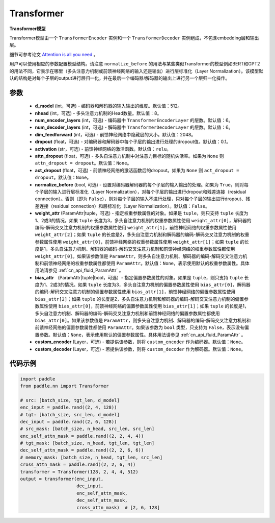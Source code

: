 .. _cn_api_nn_Transformer:

Transformer
-------------------------------

.. py:class:: paddle.nn.Transformer(d_model=512, nhead=8, num_encoder_layers=6, num_decoder_layers=6, dim_feedforward=2048, dropout=0.1, activation='relu', attn_dropout=None, act_dropout=None, normalize_before=False, weight_attr=None, bias_attr=None, custom_encoder=None, custom_decoder=None)



**Transformer模型**

Transformer模型由一个 ``TransformerEncoder`` 实例和一个 ``TransformerDecoder`` 实例组成，不包含embedding层和输出层。

细节可参考论文 `Attention is all you need <https://arxiv.org/pdf/1706.03762.pdf>`_ 。

用户可以使用相应的参数配置模型结构。请注意 ``normalize_before`` 的用法与某些类似Transformer的模型例如BERT和GPT2的用法不同，它表示在哪里（多头注意力机制或前馈神经网络的输入还是输出）进行层标准化（Layer Normalization）。该模型默认的结构是对每个子层的output进行层归一化，并在最后一个编码器/解码器的输出上进行另一个层归一化操作。


参数
::::::::::::

    - **d_model** (int，可选) - 编码器和解码器的输入输出的维度。默认值：512。
    - **nhead** (int，可选) - 多头注意力机制的Head数量。默认值：8。
    - **num_encoder_layers** (int，可选) - 编码器中 ``TransformerEncoderLayer`` 的层数。默认值：6。
    - **num_decoder_layers** (int，可选) - 解码器中 ``TransformerDecoderLayer`` 的层数。默认值：6。
    - **dim_feedforward** (int，可选) - 前馈神经网络中隐藏层的大小。默认值：2048。
    - **dropout** (float，可选) - 对编码器和解码器中每个子层的输出进行处理的dropout值。默认值：0.1。
    - **activation** (str，可选) - 前馈神经网络的激活函数。默认值：``relu``。
    - **attn_dropout** (float，可选) - 多头自注意力机制中对注意力目标的随机失活率。如果为 ``None`` 则 ``attn_dropout = dropout``。默认值：``None``。
    - **act_dropout** (float，可选) - 前馈神经网络的激活函数后的dropout。如果为 ``None`` 则 ``act_dropout = dropout``。默认值：``None``。
    - **normalize_before** (bool, 可选) - 设置对编码器解码器的每个子层的输入输出的处理。如果为 ``True``，则对每个子层的输入进行层标准化（Layer Normalization），对每个子层的输出进行dropout和残差连接（residual connection）。否则（即为 ``False``），则对每个子层的输入不进行处理，只对每个子层的输出进行dropout、残差连接（residual connection）和层标准化（Layer Normalization）。默认值：``False``。
    - **weight_attr** (ParamAttr|tuple，可选) - 指定权重参数属性的对象。如果是 ``tuple``，则只支持 ``tuple`` 长度为1、2或3的情况。如果 ``tuple`` 长度为3，多头自注意力机制的权重参数属性使用 ``weight_attr[0]``，解码器的编码-解码交叉注意力机制的权重参数属性使用 ``weight_attr[1]``，前馈神经网络的权重参数属性使用 ``weight_attr[2]``；如果 ``tuple`` 的长度是2，多头自注意力机制和解码器的编码-解码交叉注意力机制的权重参数属性使用 ``weight_attr[0]``，前馈神经网络的权重参数属性使用 ``weight_attr[1]``；如果 ``tuple`` 的长度是1，多头自注意力机制、解码器的编码-解码交叉注意力机制和前馈神经网络的权重参数属性都使用 ``weight_attr[0]``。如果该参数值是 ``ParamAttr``，则多头自注意力机制、解码器的编码-解码交叉注意力机制和前馈神经网络的权重参数属性都使用 ``ParamAttr``。默认值：``None``，表示使用默认的权重参数属性。具体用法请参见 :ref:`cn_api_fluid_ParamAttr` 。
    - **bias_attr** （ParamAttr|tuple|bool，可选）- 指定偏置参数属性的对象。如果是 ``tuple``，则只支持 ``tuple`` 长度为1、2或3的情况。如果 ``tuple`` 长度为3，多头自注意力机制的偏置参数属性使用 ``bias_attr[0]``，解码器的编码-解码交叉注意力机制的偏置参数属性使用 ``bias_attr[1]``，前馈神经网络的偏置参数属性使用 ``bias_attr[2]``；如果 ``tuple`` 的长度是2，多头自注意力机制和解码器的编码-解码交叉注意力机制的偏置参数属性使用 ``bias_attr[0]``，前馈神经网络的偏置参数属性使用 ``bias_attr[1]``；如果 ``tuple`` 的长度是1，多头自注意力机制、解码器的编码-解码交叉注意力机制和前馈神经网络的偏置参数属性都使用 ``bias_attr[0]``。如果该参数值是 ``ParamAttr``，则多头自注意力机制、解码器的编码-解码交叉注意力机制和前馈神经网络的偏置参数属性都使用 ``ParamAttr``。如果该参数为 ``bool`` 类型，只支持为 ``False``，表示没有偏置参数。默认值：``None``，表示使用默认的偏置参数属性。具体用法请参见 :ref:`cn_api_fluid_ParamAttr` 。
    - **custom_encoder** (Layer，可选) - 若提供该参数，则将 ``custom_encoder`` 作为编码器。默认值：``None``。
    - **custom_decoder** (Layer，可选) - 若提供该参数，则将 ``custom_decoder`` 作为解码器。默认值：``None``。


代码示例
::::::::::::

.. code-block:: python

   import paddle
   from paddle.nn import Transformer
   
   # src: [batch_size, tgt_len, d_model]
   enc_input = paddle.rand((2, 4, 128))
   # tgt: [batch_size, src_len, d_model]
   dec_input = paddle.rand((2, 6, 128))
   # src_mask: [batch_size, n_head, src_len, src_len]
   enc_self_attn_mask = paddle.rand((2, 2, 4, 4))
   # tgt_mask: [batch_size, n_head, tgt_len, tgt_len]
   dec_self_attn_mask = paddle.rand((2, 2, 6, 6))
   # memory_mask: [batch_size, n_head, tgt_len, src_len]
   cross_attn_mask = paddle.rand((2, 2, 6, 4))
   transformer = Transformer(128, 2, 4, 4, 512)
   output = transformer(enc_input,
                        dec_input,
                        enc_self_attn_mask,
                        dec_self_attn_mask,
                        cross_attn_mask)  # [2, 6, 128]
   
